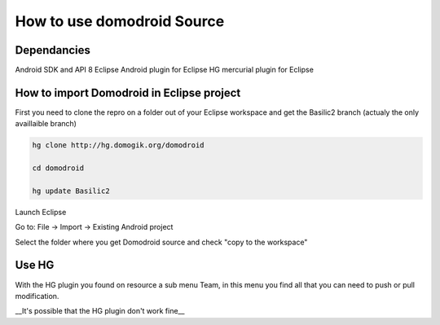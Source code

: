 ****************************
How to use domodroid Source
****************************


Dependancies
=============

Android SDK and API 8
Eclipse
Android plugin for Eclipse
HG mercurial plugin for Eclipse

How to import Domodroid in Eclipse project
===========================================


First you need to clone the repro on a folder out of your Eclipse workspace and get the Basilic2 branch (actualy the only availlaible branch)

.. code-block:: json


    hg clone http://hg.domogik.org/domodroid
    
    cd domodroid
    
    hg update Basilic2


Launch Eclipse

Go to: File -> Import -> Existing Android project

Select the folder where you get Domodroid source and check "copy to the workspace"

Use HG
=======


With the HG plugin you found on resource a sub menu Team, in this menu you find all that you can need to push or pull modification.


__It's possible that the HG plugin don't work fine__